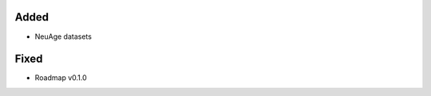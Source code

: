 .. A new scriv changelog fragment.
..
.. Uncomment the header that is right (remove the leading dots).
..
.. Removed
.. -------
..
.. - A bullet item for the Removed category.
..
Added
-----

- NeuAge datasets

.. Changed
.. -------
..
.. - A bullet item for the Changed category.
..
.. Deprecated
.. ----------
..
.. - A bullet item for the Deprecated category.
..
Fixed
-----

- Roadmap v0.1.0

.. Security
.. --------
..
.. - A bullet item for the Security category.
..
